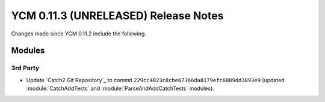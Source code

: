 YCM 0.11.3 (UNRELEASED) Release Notes
*************************************

.. only:: html

  .. contents::

Changes made since YCM 0.11.2 include the following.

Modules
=======

3rd Party
---------

* Update `Catch2 Git Repository`_ to commit
  ``229cc4823c8cbe67366da8179efc6089dd3893e9`` (updated :module:`CatchAddTests`
  and :module:`ParseAndAddCatchTests` modules).
